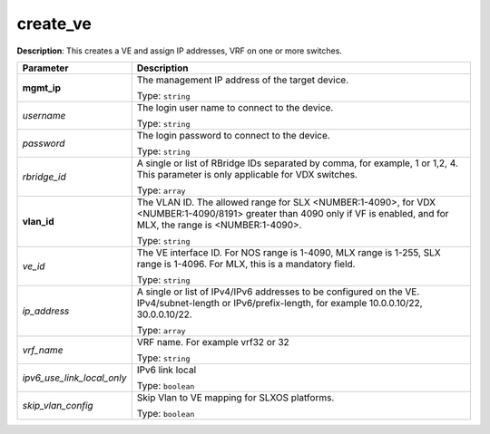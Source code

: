 .. NOTE: This file has been generated automatically, don't manually edit it

create_ve
~~~~~~~~~

**Description**: This creates a VE and assign IP addresses, VRF on one or more switches. 

.. table::

   ================================  ======================================================================
   Parameter                         Description
   ================================  ======================================================================
   **mgmt_ip**                       The management IP address of the target device.

                                     Type: ``string``
   *username*                        The login user name to connect to the device.

                                     Type: ``string``
   *password*                        The login password to connect to the device.

                                     Type: ``string``
   *rbridge_id*                      A single or list of RBridge IDs separated by comma, for example, 1 or 1,2, 4. This parameter is only applicable for VDX switches.

                                     Type: ``array``
   **vlan_id**                       The VLAN ID. The allowed range for SLX <NUMBER:1-4090>, for VDX <NUMBER:1-4090/8191> greater than 4090 only if VF is enabled, and for MLX, the range is <NUMBER:1-4090>.

                                     Type: ``string``
   *ve_id*                           The VE interface ID. For NOS range is 1-4090, MLX range is 1-255, SLX range is 1-4096. For MLX, this is a mandatory field.

                                     Type: ``string``
   *ip_address*                      A single or list of IPv4/IPv6 addresses to be configured on the VE. IPv4/subnet-length or IPv6/prefix-length, for example 10.0.0.10/22, 30.0.0.10/22.

                                     Type: ``array``
   *vrf_name*                        VRF name. For example vrf32 or 32

                                     Type: ``string``
   *ipv6_use_link_local_only*        IPv6 link local

                                     Type: ``boolean``
   *skip_vlan_config*                Skip Vlan to VE mapping for SLXOS platforms.

                                     Type: ``boolean``
   ================================  ======================================================================

